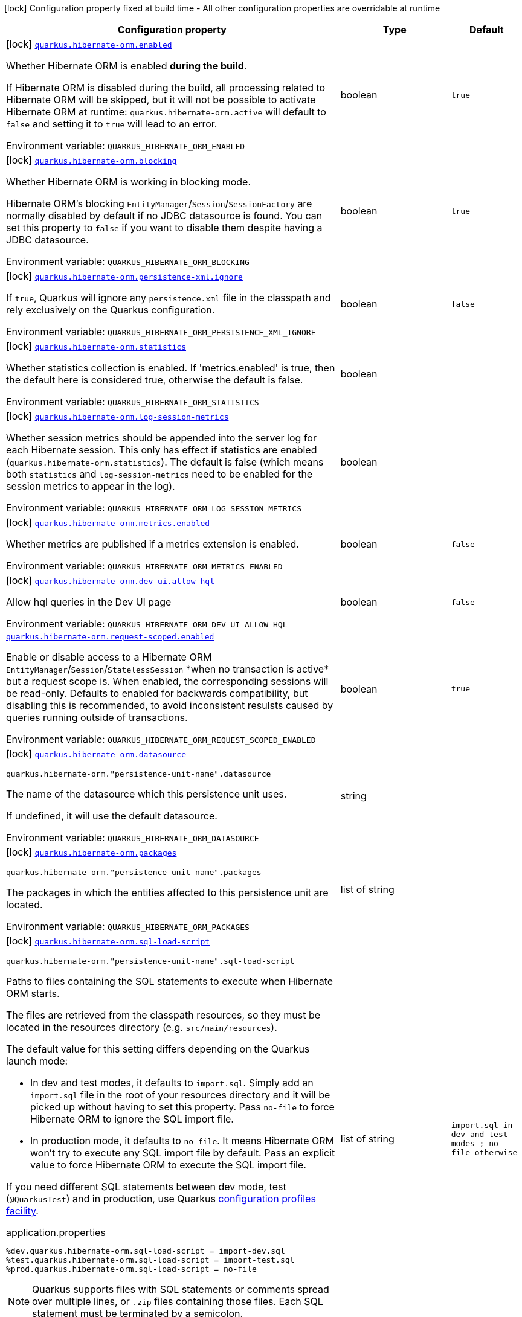 [.configuration-legend]
icon:lock[title=Fixed at build time] Configuration property fixed at build time - All other configuration properties are overridable at runtime
[.configuration-reference.searchable, cols="80,.^10,.^10"]
|===

h|[.header-title]##Configuration property##
h|Type
h|Default

a|icon:lock[title=Fixed at build time] [[quarkus-hibernate-orm_quarkus-hibernate-orm-enabled]] [.property-path]##link:#quarkus-hibernate-orm_quarkus-hibernate-orm-enabled[`quarkus.hibernate-orm.enabled`]##
ifdef::add-copy-button-to-config-props[]
config_property_copy_button:+++quarkus.hibernate-orm.enabled+++[]
endif::add-copy-button-to-config-props[]


[.description]
--
Whether Hibernate ORM is enabled *during the build*.

If Hibernate ORM is disabled during the build, all processing related to Hibernate ORM will be skipped,
but it will not be possible to activate Hibernate ORM at runtime:
`quarkus.hibernate-orm.active` will default to `false` and setting it to `true` will lead to an error.


ifdef::add-copy-button-to-env-var[]
Environment variable: env_var_with_copy_button:+++QUARKUS_HIBERNATE_ORM_ENABLED+++[]
endif::add-copy-button-to-env-var[]
ifndef::add-copy-button-to-env-var[]
Environment variable: `+++QUARKUS_HIBERNATE_ORM_ENABLED+++`
endif::add-copy-button-to-env-var[]
--
|boolean
|`true`

a|icon:lock[title=Fixed at build time] [[quarkus-hibernate-orm_quarkus-hibernate-orm-blocking]] [.property-path]##link:#quarkus-hibernate-orm_quarkus-hibernate-orm-blocking[`quarkus.hibernate-orm.blocking`]##
ifdef::add-copy-button-to-config-props[]
config_property_copy_button:+++quarkus.hibernate-orm.blocking+++[]
endif::add-copy-button-to-config-props[]


[.description]
--
Whether Hibernate ORM is working in blocking mode.

Hibernate ORM's blocking `EntityManager`/`Session`/`SessionFactory`
are normally disabled by default if no JDBC datasource is found.
You can set this property to `false` if you want to disable them
despite having a JDBC datasource.


ifdef::add-copy-button-to-env-var[]
Environment variable: env_var_with_copy_button:+++QUARKUS_HIBERNATE_ORM_BLOCKING+++[]
endif::add-copy-button-to-env-var[]
ifndef::add-copy-button-to-env-var[]
Environment variable: `+++QUARKUS_HIBERNATE_ORM_BLOCKING+++`
endif::add-copy-button-to-env-var[]
--
|boolean
|`true`

a|icon:lock[title=Fixed at build time] [[quarkus-hibernate-orm_quarkus-hibernate-orm-persistence-xml-ignore]] [.property-path]##link:#quarkus-hibernate-orm_quarkus-hibernate-orm-persistence-xml-ignore[`quarkus.hibernate-orm.persistence-xml.ignore`]##
ifdef::add-copy-button-to-config-props[]
config_property_copy_button:+++quarkus.hibernate-orm.persistence-xml.ignore+++[]
endif::add-copy-button-to-config-props[]


[.description]
--
If `true`, Quarkus will ignore any `persistence.xml` file in the classpath and rely exclusively on the Quarkus configuration.


ifdef::add-copy-button-to-env-var[]
Environment variable: env_var_with_copy_button:+++QUARKUS_HIBERNATE_ORM_PERSISTENCE_XML_IGNORE+++[]
endif::add-copy-button-to-env-var[]
ifndef::add-copy-button-to-env-var[]
Environment variable: `+++QUARKUS_HIBERNATE_ORM_PERSISTENCE_XML_IGNORE+++`
endif::add-copy-button-to-env-var[]
--
|boolean
|`false`

a|icon:lock[title=Fixed at build time] [[quarkus-hibernate-orm_quarkus-hibernate-orm-statistics]] [.property-path]##link:#quarkus-hibernate-orm_quarkus-hibernate-orm-statistics[`quarkus.hibernate-orm.statistics`]##
ifdef::add-copy-button-to-config-props[]
config_property_copy_button:+++quarkus.hibernate-orm.statistics+++[]
endif::add-copy-button-to-config-props[]


[.description]
--
Whether statistics collection is enabled. If 'metrics.enabled' is true, then the default here is considered true, otherwise the default is false.


ifdef::add-copy-button-to-env-var[]
Environment variable: env_var_with_copy_button:+++QUARKUS_HIBERNATE_ORM_STATISTICS+++[]
endif::add-copy-button-to-env-var[]
ifndef::add-copy-button-to-env-var[]
Environment variable: `+++QUARKUS_HIBERNATE_ORM_STATISTICS+++`
endif::add-copy-button-to-env-var[]
--
|boolean
|

a|icon:lock[title=Fixed at build time] [[quarkus-hibernate-orm_quarkus-hibernate-orm-log-session-metrics]] [.property-path]##link:#quarkus-hibernate-orm_quarkus-hibernate-orm-log-session-metrics[`quarkus.hibernate-orm.log-session-metrics`]##
ifdef::add-copy-button-to-config-props[]
config_property_copy_button:+++quarkus.hibernate-orm.log-session-metrics+++[]
endif::add-copy-button-to-config-props[]


[.description]
--
Whether session metrics should be appended into the server log for each Hibernate session. This only has effect if statistics are enabled (`quarkus.hibernate-orm.statistics`). The default is false (which means both `statistics` and `log-session-metrics` need to be enabled for the session metrics to appear in the log).


ifdef::add-copy-button-to-env-var[]
Environment variable: env_var_with_copy_button:+++QUARKUS_HIBERNATE_ORM_LOG_SESSION_METRICS+++[]
endif::add-copy-button-to-env-var[]
ifndef::add-copy-button-to-env-var[]
Environment variable: `+++QUARKUS_HIBERNATE_ORM_LOG_SESSION_METRICS+++`
endif::add-copy-button-to-env-var[]
--
|boolean
|

a|icon:lock[title=Fixed at build time] [[quarkus-hibernate-orm_quarkus-hibernate-orm-metrics-enabled]] [.property-path]##link:#quarkus-hibernate-orm_quarkus-hibernate-orm-metrics-enabled[`quarkus.hibernate-orm.metrics.enabled`]##
ifdef::add-copy-button-to-config-props[]
config_property_copy_button:+++quarkus.hibernate-orm.metrics.enabled+++[]
endif::add-copy-button-to-config-props[]


[.description]
--
Whether metrics are published if a metrics extension is enabled.


ifdef::add-copy-button-to-env-var[]
Environment variable: env_var_with_copy_button:+++QUARKUS_HIBERNATE_ORM_METRICS_ENABLED+++[]
endif::add-copy-button-to-env-var[]
ifndef::add-copy-button-to-env-var[]
Environment variable: `+++QUARKUS_HIBERNATE_ORM_METRICS_ENABLED+++`
endif::add-copy-button-to-env-var[]
--
|boolean
|`false`

a|icon:lock[title=Fixed at build time] [[quarkus-hibernate-orm_quarkus-hibernate-orm-dev-ui-allow-hql]] [.property-path]##link:#quarkus-hibernate-orm_quarkus-hibernate-orm-dev-ui-allow-hql[`quarkus.hibernate-orm.dev-ui.allow-hql`]##
ifdef::add-copy-button-to-config-props[]
config_property_copy_button:+++quarkus.hibernate-orm.dev-ui.allow-hql+++[]
endif::add-copy-button-to-config-props[]


[.description]
--
Allow hql queries in the Dev UI page


ifdef::add-copy-button-to-env-var[]
Environment variable: env_var_with_copy_button:+++QUARKUS_HIBERNATE_ORM_DEV_UI_ALLOW_HQL+++[]
endif::add-copy-button-to-env-var[]
ifndef::add-copy-button-to-env-var[]
Environment variable: `+++QUARKUS_HIBERNATE_ORM_DEV_UI_ALLOW_HQL+++`
endif::add-copy-button-to-env-var[]
--
|boolean
|`false`

a| [[quarkus-hibernate-orm_quarkus-hibernate-orm-request-scoped-enabled]] [.property-path]##link:#quarkus-hibernate-orm_quarkus-hibernate-orm-request-scoped-enabled[`quarkus.hibernate-orm.request-scoped.enabled`]##
ifdef::add-copy-button-to-config-props[]
config_property_copy_button:+++quarkus.hibernate-orm.request-scoped.enabled+++[]
endif::add-copy-button-to-config-props[]


[.description]
--
Enable or disable access to a Hibernate ORM `EntityManager`/`Session`/`StatelessSession` ++*++when no transaction is active++*++ but a request scope is. When enabled, the corresponding sessions will be read-only. Defaults to enabled for backwards compatibility, but disabling this is recommended, to avoid inconsistent resulsts caused by queries running outside of transactions.


ifdef::add-copy-button-to-env-var[]
Environment variable: env_var_with_copy_button:+++QUARKUS_HIBERNATE_ORM_REQUEST_SCOPED_ENABLED+++[]
endif::add-copy-button-to-env-var[]
ifndef::add-copy-button-to-env-var[]
Environment variable: `+++QUARKUS_HIBERNATE_ORM_REQUEST_SCOPED_ENABLED+++`
endif::add-copy-button-to-env-var[]
--
|boolean
|`true`

a|icon:lock[title=Fixed at build time] [[quarkus-hibernate-orm_quarkus-hibernate-orm-datasource]] [.property-path]##link:#quarkus-hibernate-orm_quarkus-hibernate-orm-datasource[`quarkus.hibernate-orm.datasource`]##
ifdef::add-copy-button-to-config-props[]
config_property_copy_button:+++quarkus.hibernate-orm.datasource+++[]
endif::add-copy-button-to-config-props[]


`quarkus.hibernate-orm."persistence-unit-name".datasource`
ifdef::add-copy-button-to-config-props[]
config_property_copy_button:+++quarkus.hibernate-orm."persistence-unit-name".datasource+++[]
endif::add-copy-button-to-config-props[]

[.description]
--
The name of the datasource which this persistence unit uses.

If undefined, it will use the default datasource.


ifdef::add-copy-button-to-env-var[]
Environment variable: env_var_with_copy_button:+++QUARKUS_HIBERNATE_ORM_DATASOURCE+++[]
endif::add-copy-button-to-env-var[]
ifndef::add-copy-button-to-env-var[]
Environment variable: `+++QUARKUS_HIBERNATE_ORM_DATASOURCE+++`
endif::add-copy-button-to-env-var[]
--
|string
|

a|icon:lock[title=Fixed at build time] [[quarkus-hibernate-orm_quarkus-hibernate-orm-packages]] [.property-path]##link:#quarkus-hibernate-orm_quarkus-hibernate-orm-packages[`quarkus.hibernate-orm.packages`]##
ifdef::add-copy-button-to-config-props[]
config_property_copy_button:+++quarkus.hibernate-orm.packages+++[]
endif::add-copy-button-to-config-props[]


`quarkus.hibernate-orm."persistence-unit-name".packages`
ifdef::add-copy-button-to-config-props[]
config_property_copy_button:+++quarkus.hibernate-orm."persistence-unit-name".packages+++[]
endif::add-copy-button-to-config-props[]

[.description]
--
The packages in which the entities affected to this persistence unit are located.


ifdef::add-copy-button-to-env-var[]
Environment variable: env_var_with_copy_button:+++QUARKUS_HIBERNATE_ORM_PACKAGES+++[]
endif::add-copy-button-to-env-var[]
ifndef::add-copy-button-to-env-var[]
Environment variable: `+++QUARKUS_HIBERNATE_ORM_PACKAGES+++`
endif::add-copy-button-to-env-var[]
--
|list of string
|

a|icon:lock[title=Fixed at build time] [[quarkus-hibernate-orm_quarkus-hibernate-orm-sql-load-script]] [.property-path]##link:#quarkus-hibernate-orm_quarkus-hibernate-orm-sql-load-script[`quarkus.hibernate-orm.sql-load-script`]##
ifdef::add-copy-button-to-config-props[]
config_property_copy_button:+++quarkus.hibernate-orm.sql-load-script+++[]
endif::add-copy-button-to-config-props[]


`quarkus.hibernate-orm."persistence-unit-name".sql-load-script`
ifdef::add-copy-button-to-config-props[]
config_property_copy_button:+++quarkus.hibernate-orm."persistence-unit-name".sql-load-script+++[]
endif::add-copy-button-to-config-props[]

[.description]
--
Paths to files containing the SQL statements to execute when Hibernate ORM starts.

The files are retrieved from the classpath resources,
so they must be located in the resources directory (e.g. `src/main/resources`).

The default value for this setting differs depending on the Quarkus launch mode:

* In dev and test modes, it defaults to `import.sql`.
  Simply add an `import.sql` file in the root of your resources directory
  and it will be picked up without having to set this property.
  Pass `no-file` to force Hibernate ORM to ignore the SQL import file.
* In production mode, it defaults to `no-file`.
  It means Hibernate ORM won't try to execute any SQL import file by default.
  Pass an explicit value to force Hibernate ORM to execute the SQL import file.

If you need different SQL statements between dev mode, test (`@QuarkusTest`) and in production, use Quarkus
https://quarkus.io/guides/config#configuration-profiles[configuration profiles facility].

[source,property]
.application.properties
----
%dev.quarkus.hibernate-orm.sql-load-script = import-dev.sql
%test.quarkus.hibernate-orm.sql-load-script = import-test.sql
%prod.quarkus.hibernate-orm.sql-load-script = no-file
----

[NOTE]
====
Quarkus supports files with SQL statements or comments spread over multiple lines,
or `.zip` files containing those files.
Each SQL statement must be terminated by a semicolon.
====


ifdef::add-copy-button-to-env-var[]
Environment variable: env_var_with_copy_button:+++QUARKUS_HIBERNATE_ORM_SQL_LOAD_SCRIPT+++[]
endif::add-copy-button-to-env-var[]
ifndef::add-copy-button-to-env-var[]
Environment variable: `+++QUARKUS_HIBERNATE_ORM_SQL_LOAD_SCRIPT+++`
endif::add-copy-button-to-env-var[]
--
|list of string
|`import.sql in dev and test modes ; no-file otherwise`

a|icon:lock[title=Fixed at build time] [[quarkus-hibernate-orm_quarkus-hibernate-orm-physical-naming-strategy]] [.property-path]##link:#quarkus-hibernate-orm_quarkus-hibernate-orm-physical-naming-strategy[`quarkus.hibernate-orm.physical-naming-strategy`]##
ifdef::add-copy-button-to-config-props[]
config_property_copy_button:+++quarkus.hibernate-orm.physical-naming-strategy+++[]
endif::add-copy-button-to-config-props[]


`quarkus.hibernate-orm."persistence-unit-name".physical-naming-strategy`
ifdef::add-copy-button-to-config-props[]
config_property_copy_button:+++quarkus.hibernate-orm."persistence-unit-name".physical-naming-strategy+++[]
endif::add-copy-button-to-config-props[]

[.description]
--
Pluggable strategy contract for applying physical naming rules for database object names. Class name of the Hibernate PhysicalNamingStrategy implementation


ifdef::add-copy-button-to-env-var[]
Environment variable: env_var_with_copy_button:+++QUARKUS_HIBERNATE_ORM_PHYSICAL_NAMING_STRATEGY+++[]
endif::add-copy-button-to-env-var[]
ifndef::add-copy-button-to-env-var[]
Environment variable: `+++QUARKUS_HIBERNATE_ORM_PHYSICAL_NAMING_STRATEGY+++`
endif::add-copy-button-to-env-var[]
--
|string
|

a|icon:lock[title=Fixed at build time] [[quarkus-hibernate-orm_quarkus-hibernate-orm-implicit-naming-strategy]] [.property-path]##link:#quarkus-hibernate-orm_quarkus-hibernate-orm-implicit-naming-strategy[`quarkus.hibernate-orm.implicit-naming-strategy`]##
ifdef::add-copy-button-to-config-props[]
config_property_copy_button:+++quarkus.hibernate-orm.implicit-naming-strategy+++[]
endif::add-copy-button-to-config-props[]


`quarkus.hibernate-orm."persistence-unit-name".implicit-naming-strategy`
ifdef::add-copy-button-to-config-props[]
config_property_copy_button:+++quarkus.hibernate-orm."persistence-unit-name".implicit-naming-strategy+++[]
endif::add-copy-button-to-config-props[]

[.description]
--
Pluggable strategy for applying implicit naming rules when an explicit name is not given. Class name of the Hibernate ImplicitNamingStrategy implementation


ifdef::add-copy-button-to-env-var[]
Environment variable: env_var_with_copy_button:+++QUARKUS_HIBERNATE_ORM_IMPLICIT_NAMING_STRATEGY+++[]
endif::add-copy-button-to-env-var[]
ifndef::add-copy-button-to-env-var[]
Environment variable: `+++QUARKUS_HIBERNATE_ORM_IMPLICIT_NAMING_STRATEGY+++`
endif::add-copy-button-to-env-var[]
--
|string
|

a|icon:lock[title=Fixed at build time] [[quarkus-hibernate-orm_quarkus-hibernate-orm-metadata-builder-contributor]] [.property-path]##link:#quarkus-hibernate-orm_quarkus-hibernate-orm-metadata-builder-contributor[`quarkus.hibernate-orm.metadata-builder-contributor`]##
ifdef::add-copy-button-to-config-props[]
config_property_copy_button:+++quarkus.hibernate-orm.metadata-builder-contributor+++[]
endif::add-copy-button-to-config-props[]


`quarkus.hibernate-orm."persistence-unit-name".metadata-builder-contributor`
ifdef::add-copy-button-to-config-props[]
config_property_copy_button:+++quarkus.hibernate-orm."persistence-unit-name".metadata-builder-contributor+++[]
endif::add-copy-button-to-config-props[]

[.description]
--
Class name of a custom
https://docs.jboss.org/hibernate/stable/orm/javadocs/org/hibernate/boot/spi/MetadataBuilderContributor.html[`org.hibernate.boot.spi.MetadataBuilderContributor`]
implementation.

[NOTE]
====
Not all customization options exposed by
https://docs.jboss.org/hibernate/stable/orm/javadocs/org/hibernate/boot/MetadataBuilder.html[`org.hibernate.boot.MetadataBuilder`]
will work correctly. Stay clear of options related to classpath scanning in particular.

This setting is exposed mainly to allow registration of types, converters and SQL functions.
====


ifdef::add-copy-button-to-env-var[]
Environment variable: env_var_with_copy_button:+++QUARKUS_HIBERNATE_ORM_METADATA_BUILDER_CONTRIBUTOR+++[]
endif::add-copy-button-to-env-var[]
ifndef::add-copy-button-to-env-var[]
Environment variable: `+++QUARKUS_HIBERNATE_ORM_METADATA_BUILDER_CONTRIBUTOR+++`
endif::add-copy-button-to-env-var[]
--
|string
|

a|icon:lock[title=Fixed at build time] [[quarkus-hibernate-orm_quarkus-hibernate-orm-mapping-files]] [.property-path]##link:#quarkus-hibernate-orm_quarkus-hibernate-orm-mapping-files[`quarkus.hibernate-orm.mapping-files`]##
ifdef::add-copy-button-to-config-props[]
config_property_copy_button:+++quarkus.hibernate-orm.mapping-files+++[]
endif::add-copy-button-to-config-props[]


`quarkus.hibernate-orm."persistence-unit-name".mapping-files`
ifdef::add-copy-button-to-config-props[]
config_property_copy_button:+++quarkus.hibernate-orm."persistence-unit-name".mapping-files+++[]
endif::add-copy-button-to-config-props[]

[.description]
--
XML files to configure the entity mapping, e.g. `META-INF/my-orm.xml`.

Defaults to `META-INF/orm.xml` if it exists. Pass `no-file` to force Hibernate ORM to ignore `META-INF/orm.xml`.


ifdef::add-copy-button-to-env-var[]
Environment variable: env_var_with_copy_button:+++QUARKUS_HIBERNATE_ORM_MAPPING_FILES+++[]
endif::add-copy-button-to-env-var[]
ifndef::add-copy-button-to-env-var[]
Environment variable: `+++QUARKUS_HIBERNATE_ORM_MAPPING_FILES+++`
endif::add-copy-button-to-env-var[]
--
|list of string
|`META-INF/orm.xml if it exists; no-file otherwise`

a|icon:lock[title=Fixed at build time] [[quarkus-hibernate-orm_quarkus-hibernate-orm-quote-identifiers-strategy]] [.property-path]##link:#quarkus-hibernate-orm_quarkus-hibernate-orm-quote-identifiers-strategy[`quarkus.hibernate-orm.quote-identifiers.strategy`]##
ifdef::add-copy-button-to-config-props[]
config_property_copy_button:+++quarkus.hibernate-orm.quote-identifiers.strategy+++[]
endif::add-copy-button-to-config-props[]


`quarkus.hibernate-orm."persistence-unit-name".quote-identifiers.strategy`
ifdef::add-copy-button-to-config-props[]
config_property_copy_button:+++quarkus.hibernate-orm."persistence-unit-name".quote-identifiers.strategy+++[]
endif::add-copy-button-to-config-props[]

[.description]
--
Identifiers can be quoted using one of the available strategies.

Set to `none` by default, meaning no identifiers will be quoted. If set to `all`, all identifiers and column definitions will be quoted. Additionally, setting it to `all-except-column-definitions` will skip the column definitions, which can usually be required when they exist, or else use the option `only-keywords` to quote only identifiers deemed SQL keywords by the Hibernate ORM dialect.


ifdef::add-copy-button-to-env-var[]
Environment variable: env_var_with_copy_button:+++QUARKUS_HIBERNATE_ORM_QUOTE_IDENTIFIERS_STRATEGY+++[]
endif::add-copy-button-to-env-var[]
ifndef::add-copy-button-to-env-var[]
Environment variable: `+++QUARKUS_HIBERNATE_ORM_QUOTE_IDENTIFIERS_STRATEGY+++`
endif::add-copy-button-to-env-var[]
--
a|`none`, `all`, `all-except-column-definitions`, `only-keywords`
|`none`

a|icon:lock[title=Fixed at build time] [[quarkus-hibernate-orm_quarkus-hibernate-orm-second-level-caching-enabled]] [.property-path]##link:#quarkus-hibernate-orm_quarkus-hibernate-orm-second-level-caching-enabled[`quarkus.hibernate-orm.second-level-caching-enabled`]##
ifdef::add-copy-button-to-config-props[]
config_property_copy_button:+++quarkus.hibernate-orm.second-level-caching-enabled+++[]
endif::add-copy-button-to-config-props[]


`quarkus.hibernate-orm."persistence-unit-name".second-level-caching-enabled`
ifdef::add-copy-button-to-config-props[]
config_property_copy_button:+++quarkus.hibernate-orm."persistence-unit-name".second-level-caching-enabled+++[]
endif::add-copy-button-to-config-props[]

[.description]
--
The default in Quarkus is for 2nd level caching to be enabled, and a good implementation is already integrated for you.

Just cherry-pick which entities should be using the cache.

Set this to false to disable all 2nd level caches.


ifdef::add-copy-button-to-env-var[]
Environment variable: env_var_with_copy_button:+++QUARKUS_HIBERNATE_ORM_SECOND_LEVEL_CACHING_ENABLED+++[]
endif::add-copy-button-to-env-var[]
ifndef::add-copy-button-to-env-var[]
Environment variable: `+++QUARKUS_HIBERNATE_ORM_SECOND_LEVEL_CACHING_ENABLED+++`
endif::add-copy-button-to-env-var[]
--
|boolean
|`true`

a|icon:lock[title=Fixed at build time] [[quarkus-hibernate-orm_quarkus-hibernate-orm-validation-mode]] [.property-path]##link:#quarkus-hibernate-orm_quarkus-hibernate-orm-validation-mode[`quarkus.hibernate-orm.validation.mode`]##
ifdef::add-copy-button-to-config-props[]
config_property_copy_button:+++quarkus.hibernate-orm.validation.mode+++[]
endif::add-copy-button-to-config-props[]


`quarkus.hibernate-orm."persistence-unit-name".validation.mode`
ifdef::add-copy-button-to-config-props[]
config_property_copy_button:+++quarkus.hibernate-orm."persistence-unit-name".validation.mode+++[]
endif::add-copy-button-to-config-props[]

[.description]
--
Defines how the Bean Validation integration behaves.


ifdef::add-copy-button-to-env-var[]
Environment variable: env_var_with_copy_button:+++QUARKUS_HIBERNATE_ORM_VALIDATION_MODE+++[]
endif::add-copy-button-to-env-var[]
ifndef::add-copy-button-to-env-var[]
Environment variable: `+++QUARKUS_HIBERNATE_ORM_VALIDATION_MODE+++`
endif::add-copy-button-to-env-var[]
--
a|list of `auto`, `callback`, `ddl`, `none`
|`auto`

a|icon:lock[title=Fixed at build time] [[quarkus-hibernate-orm_quarkus-hibernate-orm-multitenant]] [.property-path]##link:#quarkus-hibernate-orm_quarkus-hibernate-orm-multitenant[`quarkus.hibernate-orm.multitenant`]##
ifdef::add-copy-button-to-config-props[]
config_property_copy_button:+++quarkus.hibernate-orm.multitenant+++[]
endif::add-copy-button-to-config-props[]


`quarkus.hibernate-orm."persistence-unit-name".multitenant`
ifdef::add-copy-button-to-config-props[]
config_property_copy_button:+++quarkus.hibernate-orm."persistence-unit-name".multitenant+++[]
endif::add-copy-button-to-config-props[]

[.description]
--
Defines the method for multi-tenancy (DATABASE, NONE, SCHEMA). The complete list of allowed values is available in the
https://javadoc.io/doc/org.hibernate/hibernate-core/5.6.10.Final/org/hibernate/MultiTenancyStrategy.html[Hibernate ORM
JavaDoc].
The type DISCRIMINATOR is currently not supported. The default value is NONE (no multi-tenancy).


ifdef::add-copy-button-to-env-var[]
Environment variable: env_var_with_copy_button:+++QUARKUS_HIBERNATE_ORM_MULTITENANT+++[]
endif::add-copy-button-to-env-var[]
ifndef::add-copy-button-to-env-var[]
Environment variable: `+++QUARKUS_HIBERNATE_ORM_MULTITENANT+++`
endif::add-copy-button-to-env-var[]
--
|string
|

a|icon:lock[title=Fixed at build time] [[quarkus-hibernate-orm_quarkus-hibernate-orm-validate-in-dev-mode]] [.property-path]##link:#quarkus-hibernate-orm_quarkus-hibernate-orm-validate-in-dev-mode[`quarkus.hibernate-orm.validate-in-dev-mode`]##
ifdef::add-copy-button-to-config-props[]
config_property_copy_button:+++quarkus.hibernate-orm.validate-in-dev-mode+++[]
endif::add-copy-button-to-config-props[]


`quarkus.hibernate-orm."persistence-unit-name".validate-in-dev-mode`
ifdef::add-copy-button-to-config-props[]
config_property_copy_button:+++quarkus.hibernate-orm."persistence-unit-name".validate-in-dev-mode+++[]
endif::add-copy-button-to-config-props[]

[.description]
--
If hibernate is not auto generating the schema, and Quarkus is running in development mode then Quarkus will attempt to validate the database after startup and print a log message if there are any problems.


ifdef::add-copy-button-to-env-var[]
Environment variable: env_var_with_copy_button:+++QUARKUS_HIBERNATE_ORM_VALIDATE_IN_DEV_MODE+++[]
endif::add-copy-button-to-env-var[]
ifndef::add-copy-button-to-env-var[]
Environment variable: `+++QUARKUS_HIBERNATE_ORM_VALIDATE_IN_DEV_MODE+++`
endif::add-copy-button-to-env-var[]
--
|boolean
|`true`

a| [[quarkus-hibernate-orm_quarkus-hibernate-orm-active]] [.property-path]##link:#quarkus-hibernate-orm_quarkus-hibernate-orm-active[`quarkus.hibernate-orm.active`]##
ifdef::add-copy-button-to-config-props[]
config_property_copy_button:+++quarkus.hibernate-orm.active+++[]
endif::add-copy-button-to-config-props[]


`quarkus.hibernate-orm."persistence-unit-name".active`
ifdef::add-copy-button-to-config-props[]
config_property_copy_button:+++quarkus.hibernate-orm."persistence-unit-name".active+++[]
endif::add-copy-button-to-config-props[]

[.description]
--
Whether this persistence unit should be active at runtime.

See xref:hibernate-orm.adoc#persistence-unit-active[this section of the documentation].

Note that if Hibernate ORM is disabled (i.e. `quarkus.hibernate-orm.enabled` is set to `false`),
all persistence units are deactivated, and setting this property to `true` will fail.


ifdef::add-copy-button-to-env-var[]
Environment variable: env_var_with_copy_button:+++QUARKUS_HIBERNATE_ORM_ACTIVE+++[]
endif::add-copy-button-to-env-var[]
ifndef::add-copy-button-to-env-var[]
Environment variable: `+++QUARKUS_HIBERNATE_ORM_ACTIVE+++`
endif::add-copy-button-to-env-var[]
--
|boolean
|`'true' if Hibernate ORM is enabled; 'false' otherwise`

a| [[quarkus-hibernate-orm_quarkus-hibernate-orm-unsupported-properties-full-property-key]] [.property-path]##link:#quarkus-hibernate-orm_quarkus-hibernate-orm-unsupported-properties-full-property-key[`quarkus.hibernate-orm.unsupported-properties."full-property-key"`]##
ifdef::add-copy-button-to-config-props[]
config_property_copy_button:+++quarkus.hibernate-orm.unsupported-properties."full-property-key"+++[]
endif::add-copy-button-to-config-props[]


`quarkus.hibernate-orm."persistence-unit-name".unsupported-properties."full-property-key"`
ifdef::add-copy-button-to-config-props[]
config_property_copy_button:+++quarkus.hibernate-orm."persistence-unit-name".unsupported-properties."full-property-key"+++[]
endif::add-copy-button-to-config-props[]

[.description]
--
Properties that should be passed on directly to Hibernate ORM.
Use the full configuration property key here,
for instance `quarkus.hibernate-orm.unsupported-properties."hibernate.order_inserts" = true`.

[WARNING]
====
Properties set here are completely unsupported:
as Quarkus doesn't generally know about these properties and their purpose,
there is absolutely no guarantee that they will work correctly,
and even if they do, that may change when upgrading to a newer version of Quarkus
(even just a micro/patch version).
====

Consider using a supported configuration property before falling back to unsupported ones.
If none exists, make sure to file a feature request so that a supported configuration property can be added to Quarkus,
and more importantly so that the configuration property is tested regularly.


ifdef::add-copy-button-to-env-var[]
Environment variable: env_var_with_copy_button:+++QUARKUS_HIBERNATE_ORM_UNSUPPORTED_PROPERTIES__FULL_PROPERTY_KEY_+++[]
endif::add-copy-button-to-env-var[]
ifndef::add-copy-button-to-env-var[]
Environment variable: `+++QUARKUS_HIBERNATE_ORM_UNSUPPORTED_PROPERTIES__FULL_PROPERTY_KEY_+++`
endif::add-copy-button-to-env-var[]
--
|Map<String,String>
|

h|[[quarkus-hibernate-orm_section_quarkus-hibernate-orm-database]] [.section-name.section-level0]##link:#quarkus-hibernate-orm_section_quarkus-hibernate-orm-database[Database related configuration]##
h|Type
h|Default

a|icon:lock[title=Fixed at build time] [[quarkus-hibernate-orm_quarkus-hibernate-orm-database-orm-compatibility-version]] [.property-path]##link:#quarkus-hibernate-orm_quarkus-hibernate-orm-database-orm-compatibility-version[`quarkus.hibernate-orm.database.orm-compatibility.version`]##
ifdef::add-copy-button-to-config-props[]
config_property_copy_button:+++quarkus.hibernate-orm.database.orm-compatibility.version+++[]
endif::add-copy-button-to-config-props[]


[.description]
--
When set, attempts to exchange data with the database
as the given version of Hibernate ORM would have,
*on a best-effort basis*.

Please note:

* schema validation may still fail in some cases:
this attempts to make Hibernate ORM 6+ behave correctly at runtime,
but it may still expect a different (but runtime-compatible) schema.
* robust test suites are still useful and recommended:
you should still check that your application behaves as intended with your legacy schema.
* this feature is inherently unstable:
some aspects of it may stop working in future versions of Quarkus,
and older versions will be dropped as Hibernate ORM changes pile up
and support for those older versions becomes too unreliable.
* you should still plan a migration of your schema to a newer version of Hibernate ORM.
For help with migration, refer to
link:https://github.com/quarkusio/quarkus/wiki/Migration-Guide-3.0:-Hibernate-ORM-5-to-6-migration[the Quarkus 3
migration guide from Hibernate ORM 5 to 6].


ifdef::add-copy-button-to-env-var[]
Environment variable: env_var_with_copy_button:+++QUARKUS_HIBERNATE_ORM_DATABASE_ORM_COMPATIBILITY_VERSION+++[]
endif::add-copy-button-to-env-var[]
ifndef::add-copy-button-to-env-var[]
Environment variable: `+++QUARKUS_HIBERNATE_ORM_DATABASE_ORM_COMPATIBILITY_VERSION+++`
endif::add-copy-button-to-env-var[]
--
a|`5.6`, `latest`
|`latest`

a|icon:lock[title=Fixed at build time] [[quarkus-hibernate-orm_quarkus-hibernate-orm-database-charset]] [.property-path]##link:#quarkus-hibernate-orm_quarkus-hibernate-orm-database-charset[`quarkus.hibernate-orm.database.charset`]##
ifdef::add-copy-button-to-config-props[]
config_property_copy_button:+++quarkus.hibernate-orm.database.charset+++[]
endif::add-copy-button-to-config-props[]


`quarkus.hibernate-orm."persistence-unit-name".database.charset`
ifdef::add-copy-button-to-config-props[]
config_property_copy_button:+++quarkus.hibernate-orm."persistence-unit-name".database.charset+++[]
endif::add-copy-button-to-config-props[]

[.description]
--
The charset of the database.

Used for DDL generation and also for the SQL import scripts.


ifdef::add-copy-button-to-env-var[]
Environment variable: env_var_with_copy_button:+++QUARKUS_HIBERNATE_ORM_DATABASE_CHARSET+++[]
endif::add-copy-button-to-env-var[]
ifndef::add-copy-button-to-env-var[]
Environment variable: `+++QUARKUS_HIBERNATE_ORM_DATABASE_CHARSET+++`
endif::add-copy-button-to-env-var[]
--
|link:https://docs.oracle.com/en/java/javase/17/docs/api/java.base/java/nio/charset/Charset.html[Charset]
|`UTF-8`

a| [[quarkus-hibernate-orm_quarkus-hibernate-orm-database-default-catalog]] [.property-path]##link:#quarkus-hibernate-orm_quarkus-hibernate-orm-database-default-catalog[`quarkus.hibernate-orm.database.default-catalog`]##
ifdef::add-copy-button-to-config-props[]
config_property_copy_button:+++quarkus.hibernate-orm.database.default-catalog+++[]
endif::add-copy-button-to-config-props[]


`quarkus.hibernate-orm."persistence-unit-name".database.default-catalog`
ifdef::add-copy-button-to-config-props[]
config_property_copy_button:+++quarkus.hibernate-orm."persistence-unit-name".database.default-catalog+++[]
endif::add-copy-button-to-config-props[]

[.description]
--
The default catalog to use for the database objects.


ifdef::add-copy-button-to-env-var[]
Environment variable: env_var_with_copy_button:+++QUARKUS_HIBERNATE_ORM_DATABASE_DEFAULT_CATALOG+++[]
endif::add-copy-button-to-env-var[]
ifndef::add-copy-button-to-env-var[]
Environment variable: `+++QUARKUS_HIBERNATE_ORM_DATABASE_DEFAULT_CATALOG+++`
endif::add-copy-button-to-env-var[]
--
|string
|

a| [[quarkus-hibernate-orm_quarkus-hibernate-orm-database-default-schema]] [.property-path]##link:#quarkus-hibernate-orm_quarkus-hibernate-orm-database-default-schema[`quarkus.hibernate-orm.database.default-schema`]##
ifdef::add-copy-button-to-config-props[]
config_property_copy_button:+++quarkus.hibernate-orm.database.default-schema+++[]
endif::add-copy-button-to-config-props[]


`quarkus.hibernate-orm."persistence-unit-name".database.default-schema`
ifdef::add-copy-button-to-config-props[]
config_property_copy_button:+++quarkus.hibernate-orm."persistence-unit-name".database.default-schema+++[]
endif::add-copy-button-to-config-props[]

[.description]
--
The default schema to use for the database objects.


ifdef::add-copy-button-to-env-var[]
Environment variable: env_var_with_copy_button:+++QUARKUS_HIBERNATE_ORM_DATABASE_DEFAULT_SCHEMA+++[]
endif::add-copy-button-to-env-var[]
ifndef::add-copy-button-to-env-var[]
Environment variable: `+++QUARKUS_HIBERNATE_ORM_DATABASE_DEFAULT_SCHEMA+++`
endif::add-copy-button-to-env-var[]
--
|string
|

a| [[quarkus-hibernate-orm_quarkus-hibernate-orm-database-version-check-enabled]] [.property-path]##link:#quarkus-hibernate-orm_quarkus-hibernate-orm-database-version-check-enabled[`quarkus.hibernate-orm.database.version-check.enabled`]##
ifdef::add-copy-button-to-config-props[]
config_property_copy_button:+++quarkus.hibernate-orm.database.version-check.enabled+++[]
endif::add-copy-button-to-config-props[]


`quarkus.hibernate-orm."persistence-unit-name".database.version-check.enabled`
ifdef::add-copy-button-to-config-props[]
config_property_copy_button:+++quarkus.hibernate-orm."persistence-unit-name".database.version-check.enabled+++[]
endif::add-copy-button-to-config-props[]

[.description]
--
Whether Hibernate ORM should check on startup
that the version of the database matches the version configured on the dialect
(either the default version, or the one set through `quarkus.datasource.db-version`).

This should be set to `false` if the database is not available on startup.


ifdef::add-copy-button-to-env-var[]
Environment variable: env_var_with_copy_button:+++QUARKUS_HIBERNATE_ORM_DATABASE_VERSION_CHECK_ENABLED+++[]
endif::add-copy-button-to-env-var[]
ifndef::add-copy-button-to-env-var[]
Environment variable: `+++QUARKUS_HIBERNATE_ORM_DATABASE_VERSION_CHECK_ENABLED+++`
endif::add-copy-button-to-env-var[]
--
|boolean
|``true``


h|[[quarkus-hibernate-orm_section_quarkus-hibernate-orm-mapping]] [.section-name.section-level0]##link:#quarkus-hibernate-orm_section_quarkus-hibernate-orm-mapping[JSON/XML mapping related configuration]##
h|Type
h|Default

a|icon:lock[title=Fixed at build time] [[quarkus-hibernate-orm_quarkus-hibernate-orm-mapping-format-global]] [.property-path]##link:#quarkus-hibernate-orm_quarkus-hibernate-orm-mapping-format-global[`quarkus.hibernate-orm.mapping.format.global`]##
ifdef::add-copy-button-to-config-props[]
config_property_copy_button:+++quarkus.hibernate-orm.mapping.format.global+++[]
endif::add-copy-button-to-config-props[]


[.description]
--
How the default JSON/XML format mappers are configured. Only available to mitigate migration from the current Quarkus-preconfigured format mappers (that will be removed in the future version).


ifdef::add-copy-button-to-env-var[]
Environment variable: env_var_with_copy_button:+++QUARKUS_HIBERNATE_ORM_MAPPING_FORMAT_GLOBAL+++[]
endif::add-copy-button-to-env-var[]
ifndef::add-copy-button-to-env-var[]
Environment variable: `+++QUARKUS_HIBERNATE_ORM_MAPPING_FORMAT_GLOBAL+++`
endif::add-copy-button-to-env-var[]
--
a|`ignore`, `warn`, `fail`
|`fail`

a|icon:lock[title=Fixed at build time] [[quarkus-hibernate-orm_quarkus-hibernate-orm-mapping-timezone-default-storage]] [.property-path]##link:#quarkus-hibernate-orm_quarkus-hibernate-orm-mapping-timezone-default-storage[`quarkus.hibernate-orm.mapping.timezone.default-storage`]##
ifdef::add-copy-button-to-config-props[]
config_property_copy_button:+++quarkus.hibernate-orm.mapping.timezone.default-storage+++[]
endif::add-copy-button-to-config-props[]


`quarkus.hibernate-orm."persistence-unit-name".mapping.timezone.default-storage`
ifdef::add-copy-button-to-config-props[]
config_property_copy_button:+++quarkus.hibernate-orm."persistence-unit-name".mapping.timezone.default-storage+++[]
endif::add-copy-button-to-config-props[]

[.description]
--
How to store timezones in the database by default
for properties of type `OffsetDateTime` and `ZonedDateTime`.

This default may be overridden on a per-property basis using `@TimeZoneStorage`.

NOTE: Properties of type `OffsetTime` are https://hibernate.atlassian.net/browse/HHH-16287[not affected by this
setting].

`default`::
Equivalent to `native` if supported, `normalize-utc` otherwise.
`auto`::
Equivalent to `native` if supported, `column` otherwise.
`native`::
Stores the timestamp and timezone in a column of type `timestamp with time zone`.
+
Only available on some databases/dialects;
if not supported, an exception will be thrown during static initialization.
`column`::
Stores the timezone in a separate column next to the timestamp column.
+
Use `@TimeZoneColumn` on the relevant entity property to customize the timezone column.
`normalize-utc`::
Does not store the timezone, and loses timezone information upon persisting.
+
Instead, normalizes the value to a timestamp in the UTC timezone.
`normalize`::
Does not store the timezone, and loses timezone information upon persisting.
+
Instead, normalizes the value:
* upon persisting to the database, to a timestamp in the JDBC timezone
set through `quarkus.hibernate-orm.jdbc.timezone`,
or the JVM default timezone if not set.
* upon reading back from the database, to the JVM default timezone.
+
Use this to get the legacy behavior of Quarkus 2 / Hibernate ORM 5 or older.


ifdef::add-copy-button-to-env-var[]
Environment variable: env_var_with_copy_button:+++QUARKUS_HIBERNATE_ORM_MAPPING_TIMEZONE_DEFAULT_STORAGE+++[]
endif::add-copy-button-to-env-var[]
ifndef::add-copy-button-to-env-var[]
Environment variable: `+++QUARKUS_HIBERNATE_ORM_MAPPING_TIMEZONE_DEFAULT_STORAGE+++`
endif::add-copy-button-to-env-var[]
--
a|`native`, `normalize`, `normalize-utc`, `column`, `auto`, `default`
|`default`

a|icon:lock[title=Fixed at build time] [[quarkus-hibernate-orm_quarkus-hibernate-orm-mapping-id-optimizer-default]] [.property-path]##link:#quarkus-hibernate-orm_quarkus-hibernate-orm-mapping-id-optimizer-default[`quarkus.hibernate-orm.mapping.id.optimizer.default`]##
ifdef::add-copy-button-to-config-props[]
config_property_copy_button:+++quarkus.hibernate-orm.mapping.id.optimizer.default+++[]
endif::add-copy-button-to-config-props[]


`quarkus.hibernate-orm."persistence-unit-name".mapping.id.optimizer.default`
ifdef::add-copy-button-to-config-props[]
config_property_copy_button:+++quarkus.hibernate-orm."persistence-unit-name".mapping.id.optimizer.default+++[]
endif::add-copy-button-to-config-props[]

[.description]
--
The optimizer to apply to identifier generators
whose optimizer is not configured explicitly.

Only relevant for table- and sequence-based identifier generators.
Other generators, such as UUID-based generators, will ignore this setting.

The optimizer is responsible for pooling new identifier values,
in order to reduce the frequency of database calls to retrieve those values
and thereby improve performance.


ifdef::add-copy-button-to-env-var[]
Environment variable: env_var_with_copy_button:+++QUARKUS_HIBERNATE_ORM_MAPPING_ID_OPTIMIZER_DEFAULT+++[]
endif::add-copy-button-to-env-var[]
ifndef::add-copy-button-to-env-var[]
Environment variable: `+++QUARKUS_HIBERNATE_ORM_MAPPING_ID_OPTIMIZER_DEFAULT+++`
endif::add-copy-button-to-env-var[]
--
a|tooltip:pooled-lo[Assumes the value retrieved from the table/sequence is the lower end of the pool.  Upon retrieving value `N`, the new pool of identifiers will go from `N` to `N + <allocation size> - 1`, inclusive.], tooltip:pooled[Assumes the value retrieved from the table/sequence is the higher end of the pool.  Upon retrieving value `N`, the new pool of identifiers will go from `N - <allocation size>` to `N + <allocation size> - 1`, inclusive.  The first value, `1`, is handled differently to avoid negative identifiers.  Use this to get the legacy behavior of Quarkus 2 / Hibernate ORM 5 or older.], tooltip:none[No optimizer, resulting in a database call each and every time an identifier value is needed from the generator.  Not recommended in production environments\: may result in degraded performance and/or frequent gaps in identifier values.]
|tooltip:pooled-lo[Assumes the value retrieved from the table/sequence is the lower end of the pool.  Upon retrieving value `N`, the new pool of identifiers will go from `N` to `N + <allocation size> - 1`, inclusive.]


h|[[quarkus-hibernate-orm_section_quarkus-hibernate-orm-dialect]] [.section-name.section-level0]##link:#quarkus-hibernate-orm_section_quarkus-hibernate-orm-dialect[Dialect related configuration]##
h|Type
h|Default

a|icon:lock[title=Fixed at build time] [[quarkus-hibernate-orm_quarkus-hibernate-orm-dialect]] [.property-path]##link:#quarkus-hibernate-orm_quarkus-hibernate-orm-dialect[`quarkus.hibernate-orm.dialect`]##
ifdef::add-copy-button-to-config-props[]
config_property_copy_button:+++quarkus.hibernate-orm.dialect+++[]
endif::add-copy-button-to-config-props[]


`quarkus.hibernate-orm."persistence-unit-name".dialect`
ifdef::add-copy-button-to-config-props[]
config_property_copy_button:+++quarkus.hibernate-orm."persistence-unit-name".dialect+++[]
endif::add-copy-button-to-config-props[]

[.description]
--
Name of the Hibernate ORM dialect.

For xref:datasource.adoc#extensions-and-database-drivers-reference[supported databases],
this property does not need to be set explicitly:
it is selected automatically based on the datasource,
and configured using the xref:datasource.adoc#quarkus-datasource_quarkus.datasource.db-version[DB version set on the
datasource]
to benefit from the best performance and latest features.

If your database does not have a corresponding Quarkus extension,
you *will* need to set this property explicitly.
In that case, keep in mind that the JDBC driver and Hibernate ORM dialect
may not work properly in GraalVM native executables.

For built-in dialects, the expected value is one of the names
in the link:{hibernate-orm-dialect-docs-url}[official list of dialects],
*without* the `Dialect` suffix,
for example `Cockroach` for `CockroachDialect`.

For third-party dialects, the expected value is the fully-qualified class name,
for example `com.acme.hibernate.AcmeDbDialect`.


ifdef::add-copy-button-to-env-var[]
Environment variable: env_var_with_copy_button:+++QUARKUS_HIBERNATE_ORM_DIALECT+++[]
endif::add-copy-button-to-env-var[]
ifndef::add-copy-button-to-env-var[]
Environment variable: `+++QUARKUS_HIBERNATE_ORM_DIALECT+++`
endif::add-copy-button-to-env-var[]
--
|string
|`selected automatically for most popular databases`

a|icon:lock[title=Fixed at build time] [[quarkus-hibernate-orm_quarkus-hibernate-orm-dialect-storage-engine]] [.property-path]##link:#quarkus-hibernate-orm_quarkus-hibernate-orm-dialect-storage-engine[`quarkus.hibernate-orm.dialect.storage-engine`]##
ifdef::add-copy-button-to-config-props[]
config_property_copy_button:+++quarkus.hibernate-orm.dialect.storage-engine+++[]
endif::add-copy-button-to-config-props[]


`quarkus.hibernate-orm."persistence-unit-name".dialect.storage-engine`
ifdef::add-copy-button-to-config-props[]
config_property_copy_button:+++quarkus.hibernate-orm."persistence-unit-name".dialect.storage-engine+++[]
endif::add-copy-button-to-config-props[]

[.description]
--
The storage engine to use when the dialect supports multiple storage engines.

E.g. `MyISAM` or `InnoDB` for MySQL.


ifdef::add-copy-button-to-env-var[]
Environment variable: env_var_with_copy_button:+++QUARKUS_HIBERNATE_ORM_DIALECT_STORAGE_ENGINE+++[]
endif::add-copy-button-to-env-var[]
ifndef::add-copy-button-to-env-var[]
Environment variable: `+++QUARKUS_HIBERNATE_ORM_DIALECT_STORAGE_ENGINE+++`
endif::add-copy-button-to-env-var[]
--
|string
|


h|[[quarkus-hibernate-orm_section_quarkus-hibernate-orm-query]] [.section-name.section-level0]##link:#quarkus-hibernate-orm_section_quarkus-hibernate-orm-query[Query related configuration]##
h|Type
h|Default

a|icon:lock[title=Fixed at build time] [[quarkus-hibernate-orm_quarkus-hibernate-orm-query-query-plan-cache-max-size]] [.property-path]##link:#quarkus-hibernate-orm_quarkus-hibernate-orm-query-query-plan-cache-max-size[`quarkus.hibernate-orm.query.query-plan-cache-max-size`]##
ifdef::add-copy-button-to-config-props[]
config_property_copy_button:+++quarkus.hibernate-orm.query.query-plan-cache-max-size+++[]
endif::add-copy-button-to-config-props[]


`quarkus.hibernate-orm."persistence-unit-name".query.query-plan-cache-max-size`
ifdef::add-copy-button-to-config-props[]
config_property_copy_button:+++quarkus.hibernate-orm."persistence-unit-name".query.query-plan-cache-max-size+++[]
endif::add-copy-button-to-config-props[]

[.description]
--
The maximum size of the query plan cache. see ++#++`org.hibernate.cfg.AvailableSettings++#++QUERY_PLAN_CACHE_MAX_SIZE`


ifdef::add-copy-button-to-env-var[]
Environment variable: env_var_with_copy_button:+++QUARKUS_HIBERNATE_ORM_QUERY_QUERY_PLAN_CACHE_MAX_SIZE+++[]
endif::add-copy-button-to-env-var[]
ifndef::add-copy-button-to-env-var[]
Environment variable: `+++QUARKUS_HIBERNATE_ORM_QUERY_QUERY_PLAN_CACHE_MAX_SIZE+++`
endif::add-copy-button-to-env-var[]
--
|int
|`2048`

a|icon:lock[title=Fixed at build time] [[quarkus-hibernate-orm_quarkus-hibernate-orm-query-default-null-ordering]] [.property-path]##link:#quarkus-hibernate-orm_quarkus-hibernate-orm-query-default-null-ordering[`quarkus.hibernate-orm.query.default-null-ordering`]##
ifdef::add-copy-button-to-config-props[]
config_property_copy_button:+++quarkus.hibernate-orm.query.default-null-ordering+++[]
endif::add-copy-button-to-config-props[]


`quarkus.hibernate-orm."persistence-unit-name".query.default-null-ordering`
ifdef::add-copy-button-to-config-props[]
config_property_copy_button:+++quarkus.hibernate-orm."persistence-unit-name".query.default-null-ordering+++[]
endif::add-copy-button-to-config-props[]

[.description]
--
Default precedence of null values in `ORDER BY` clauses.

Valid values are: `none`, `first`, `last`.


ifdef::add-copy-button-to-env-var[]
Environment variable: env_var_with_copy_button:+++QUARKUS_HIBERNATE_ORM_QUERY_DEFAULT_NULL_ORDERING+++[]
endif::add-copy-button-to-env-var[]
ifndef::add-copy-button-to-env-var[]
Environment variable: `+++QUARKUS_HIBERNATE_ORM_QUERY_DEFAULT_NULL_ORDERING+++`
endif::add-copy-button-to-env-var[]
--
a|`none`, `first`, `last`
|`none`

a|icon:lock[title=Fixed at build time] [[quarkus-hibernate-orm_quarkus-hibernate-orm-query-in-clause-parameter-padding]] [.property-path]##link:#quarkus-hibernate-orm_quarkus-hibernate-orm-query-in-clause-parameter-padding[`quarkus.hibernate-orm.query.in-clause-parameter-padding`]##
ifdef::add-copy-button-to-config-props[]
config_property_copy_button:+++quarkus.hibernate-orm.query.in-clause-parameter-padding+++[]
endif::add-copy-button-to-config-props[]


`quarkus.hibernate-orm."persistence-unit-name".query.in-clause-parameter-padding`
ifdef::add-copy-button-to-config-props[]
config_property_copy_button:+++quarkus.hibernate-orm."persistence-unit-name".query.in-clause-parameter-padding+++[]
endif::add-copy-button-to-config-props[]

[.description]
--
Enables IN clause parameter padding which improves statement caching.


ifdef::add-copy-button-to-env-var[]
Environment variable: env_var_with_copy_button:+++QUARKUS_HIBERNATE_ORM_QUERY_IN_CLAUSE_PARAMETER_PADDING+++[]
endif::add-copy-button-to-env-var[]
ifndef::add-copy-button-to-env-var[]
Environment variable: `+++QUARKUS_HIBERNATE_ORM_QUERY_IN_CLAUSE_PARAMETER_PADDING+++`
endif::add-copy-button-to-env-var[]
--
|boolean
|`true`

a|icon:lock[title=Fixed at build time] [[quarkus-hibernate-orm_quarkus-hibernate-orm-query-fail-on-pagination-over-collection-fetch]] [.property-path]##link:#quarkus-hibernate-orm_quarkus-hibernate-orm-query-fail-on-pagination-over-collection-fetch[`quarkus.hibernate-orm.query.fail-on-pagination-over-collection-fetch`]##
ifdef::add-copy-button-to-config-props[]
config_property_copy_button:+++quarkus.hibernate-orm.query.fail-on-pagination-over-collection-fetch+++[]
endif::add-copy-button-to-config-props[]


`quarkus.hibernate-orm."persistence-unit-name".query.fail-on-pagination-over-collection-fetch`
ifdef::add-copy-button-to-config-props[]
config_property_copy_button:+++quarkus.hibernate-orm."persistence-unit-name".query.fail-on-pagination-over-collection-fetch+++[]
endif::add-copy-button-to-config-props[]

[.description]
--
When limits cannot be applied on the database side,
trigger an exception instead of attempting badly-performing in-memory result set limits.

When pagination is used in combination with a fetch join applied to a collection or many-valued association,
the limit must be applied in-memory instead of on the database.
This should be avoided as it typically has terrible performance characteristics.


ifdef::add-copy-button-to-env-var[]
Environment variable: env_var_with_copy_button:+++QUARKUS_HIBERNATE_ORM_QUERY_FAIL_ON_PAGINATION_OVER_COLLECTION_FETCH+++[]
endif::add-copy-button-to-env-var[]
ifndef::add-copy-button-to-env-var[]
Environment variable: `+++QUARKUS_HIBERNATE_ORM_QUERY_FAIL_ON_PAGINATION_OVER_COLLECTION_FETCH+++`
endif::add-copy-button-to-env-var[]
--
|boolean
|`false`


h|[[quarkus-hibernate-orm_section_quarkus-hibernate-orm-jdbc]] [.section-name.section-level0]##link:#quarkus-hibernate-orm_section_quarkus-hibernate-orm-jdbc[JDBC related configuration]##
h|Type
h|Default

a|icon:lock[title=Fixed at build time] [[quarkus-hibernate-orm_quarkus-hibernate-orm-jdbc-timezone]] [.property-path]##link:#quarkus-hibernate-orm_quarkus-hibernate-orm-jdbc-timezone[`quarkus.hibernate-orm.jdbc.timezone`]##
ifdef::add-copy-button-to-config-props[]
config_property_copy_button:+++quarkus.hibernate-orm.jdbc.timezone+++[]
endif::add-copy-button-to-config-props[]


`quarkus.hibernate-orm."persistence-unit-name".jdbc.timezone`
ifdef::add-copy-button-to-config-props[]
config_property_copy_button:+++quarkus.hibernate-orm."persistence-unit-name".jdbc.timezone+++[]
endif::add-copy-button-to-config-props[]

[.description]
--
The time zone pushed to the JDBC driver. See `quarkus.hibernate-orm.mapping.timezone.default-storage`.


ifdef::add-copy-button-to-env-var[]
Environment variable: env_var_with_copy_button:+++QUARKUS_HIBERNATE_ORM_JDBC_TIMEZONE+++[]
endif::add-copy-button-to-env-var[]
ifndef::add-copy-button-to-env-var[]
Environment variable: `+++QUARKUS_HIBERNATE_ORM_JDBC_TIMEZONE+++`
endif::add-copy-button-to-env-var[]
--
|string
|

a|icon:lock[title=Fixed at build time] [[quarkus-hibernate-orm_quarkus-hibernate-orm-jdbc-statement-fetch-size]] [.property-path]##link:#quarkus-hibernate-orm_quarkus-hibernate-orm-jdbc-statement-fetch-size[`quarkus.hibernate-orm.jdbc.statement-fetch-size`]##
ifdef::add-copy-button-to-config-props[]
config_property_copy_button:+++quarkus.hibernate-orm.jdbc.statement-fetch-size+++[]
endif::add-copy-button-to-config-props[]


`quarkus.hibernate-orm."persistence-unit-name".jdbc.statement-fetch-size`
ifdef::add-copy-button-to-config-props[]
config_property_copy_button:+++quarkus.hibernate-orm."persistence-unit-name".jdbc.statement-fetch-size+++[]
endif::add-copy-button-to-config-props[]

[.description]
--
How many rows are fetched at a time by the JDBC driver.


ifdef::add-copy-button-to-env-var[]
Environment variable: env_var_with_copy_button:+++QUARKUS_HIBERNATE_ORM_JDBC_STATEMENT_FETCH_SIZE+++[]
endif::add-copy-button-to-env-var[]
ifndef::add-copy-button-to-env-var[]
Environment variable: `+++QUARKUS_HIBERNATE_ORM_JDBC_STATEMENT_FETCH_SIZE+++`
endif::add-copy-button-to-env-var[]
--
|int
|

a|icon:lock[title=Fixed at build time] [[quarkus-hibernate-orm_quarkus-hibernate-orm-jdbc-statement-batch-size]] [.property-path]##link:#quarkus-hibernate-orm_quarkus-hibernate-orm-jdbc-statement-batch-size[`quarkus.hibernate-orm.jdbc.statement-batch-size`]##
ifdef::add-copy-button-to-config-props[]
config_property_copy_button:+++quarkus.hibernate-orm.jdbc.statement-batch-size+++[]
endif::add-copy-button-to-config-props[]


`quarkus.hibernate-orm."persistence-unit-name".jdbc.statement-batch-size`
ifdef::add-copy-button-to-config-props[]
config_property_copy_button:+++quarkus.hibernate-orm."persistence-unit-name".jdbc.statement-batch-size+++[]
endif::add-copy-button-to-config-props[]

[.description]
--
The number of updates (inserts, updates and deletes) that are sent by the JDBC driver at one time for execution.


ifdef::add-copy-button-to-env-var[]
Environment variable: env_var_with_copy_button:+++QUARKUS_HIBERNATE_ORM_JDBC_STATEMENT_BATCH_SIZE+++[]
endif::add-copy-button-to-env-var[]
ifndef::add-copy-button-to-env-var[]
Environment variable: `+++QUARKUS_HIBERNATE_ORM_JDBC_STATEMENT_BATCH_SIZE+++`
endif::add-copy-button-to-env-var[]
--
|int
|


h|[[quarkus-hibernate-orm_section_quarkus-hibernate-orm-fetch]] [.section-name.section-level0]##link:#quarkus-hibernate-orm_section_quarkus-hibernate-orm-fetch[Fetching logic configuration]##
h|Type
h|Default

a|icon:lock[title=Fixed at build time] [[quarkus-hibernate-orm_quarkus-hibernate-orm-fetch-batch-size]] [.property-path]##link:#quarkus-hibernate-orm_quarkus-hibernate-orm-fetch-batch-size[`quarkus.hibernate-orm.fetch.batch-size`]##
ifdef::add-copy-button-to-config-props[]
config_property_copy_button:+++quarkus.hibernate-orm.fetch.batch-size+++[]
endif::add-copy-button-to-config-props[]


`quarkus.hibernate-orm."persistence-unit-name".fetch.batch-size`
ifdef::add-copy-button-to-config-props[]
config_property_copy_button:+++quarkus.hibernate-orm."persistence-unit-name".fetch.batch-size+++[]
endif::add-copy-button-to-config-props[]

[.description]
--
The size of the batches used when loading entities and collections.

`-1` means batch loading is disabled.


ifdef::add-copy-button-to-env-var[]
Environment variable: env_var_with_copy_button:+++QUARKUS_HIBERNATE_ORM_FETCH_BATCH_SIZE+++[]
endif::add-copy-button-to-env-var[]
ifndef::add-copy-button-to-env-var[]
Environment variable: `+++QUARKUS_HIBERNATE_ORM_FETCH_BATCH_SIZE+++`
endif::add-copy-button-to-env-var[]
--
|int
|`16`

a|icon:lock[title=Fixed at build time] [[quarkus-hibernate-orm_quarkus-hibernate-orm-fetch-max-depth]] [.property-path]##link:#quarkus-hibernate-orm_quarkus-hibernate-orm-fetch-max-depth[`quarkus.hibernate-orm.fetch.max-depth`]##
ifdef::add-copy-button-to-config-props[]
config_property_copy_button:+++quarkus.hibernate-orm.fetch.max-depth+++[]
endif::add-copy-button-to-config-props[]


`quarkus.hibernate-orm."persistence-unit-name".fetch.max-depth`
ifdef::add-copy-button-to-config-props[]
config_property_copy_button:+++quarkus.hibernate-orm."persistence-unit-name".fetch.max-depth+++[]
endif::add-copy-button-to-config-props[]

[.description]
--
The maximum depth of outer join fetch tree for single-ended associations (one-to-one, many-to-one).

A `0` disables default outer join fetching.


ifdef::add-copy-button-to-env-var[]
Environment variable: env_var_with_copy_button:+++QUARKUS_HIBERNATE_ORM_FETCH_MAX_DEPTH+++[]
endif::add-copy-button-to-env-var[]
ifndef::add-copy-button-to-env-var[]
Environment variable: `+++QUARKUS_HIBERNATE_ORM_FETCH_MAX_DEPTH+++`
endif::add-copy-button-to-env-var[]
--
|int
|


h|[[quarkus-hibernate-orm_section_quarkus-hibernate-orm-cache]] [.section-name.section-level0]##link:#quarkus-hibernate-orm_section_quarkus-hibernate-orm-cache[Caching configuration]##
h|Type
h|Default

a|icon:lock[title=Fixed at build time] [[quarkus-hibernate-orm_quarkus-hibernate-orm-cache-cache-expiration-max-idle]] [.property-path]##link:#quarkus-hibernate-orm_quarkus-hibernate-orm-cache-cache-expiration-max-idle[`quarkus.hibernate-orm.cache."cache".expiration.max-idle`]##
ifdef::add-copy-button-to-config-props[]
config_property_copy_button:+++quarkus.hibernate-orm.cache."cache".expiration.max-idle+++[]
endif::add-copy-button-to-config-props[]


`quarkus.hibernate-orm."persistence-unit-name".cache."cache".expiration.max-idle`
ifdef::add-copy-button-to-config-props[]
config_property_copy_button:+++quarkus.hibernate-orm."persistence-unit-name".cache."cache".expiration.max-idle+++[]
endif::add-copy-button-to-config-props[]

[.description]
--
The maximum time before an object of the cache is considered expired.


ifdef::add-copy-button-to-env-var[]
Environment variable: env_var_with_copy_button:+++QUARKUS_HIBERNATE_ORM_CACHE__CACHE__EXPIRATION_MAX_IDLE+++[]
endif::add-copy-button-to-env-var[]
ifndef::add-copy-button-to-env-var[]
Environment variable: `+++QUARKUS_HIBERNATE_ORM_CACHE__CACHE__EXPIRATION_MAX_IDLE+++`
endif::add-copy-button-to-env-var[]
--
|link:https://docs.oracle.com/en/java/javase/17/docs/api/java.base/java/time/Duration.html[Duration] link:#duration-note-anchor-quarkus-hibernate-orm_quarkus-hibernate-orm[icon:question-circle[title=More information about the Duration format]]
|

a|icon:lock[title=Fixed at build time] [[quarkus-hibernate-orm_quarkus-hibernate-orm-cache-cache-memory-object-count]] [.property-path]##link:#quarkus-hibernate-orm_quarkus-hibernate-orm-cache-cache-memory-object-count[`quarkus.hibernate-orm.cache."cache".memory.object-count`]##
ifdef::add-copy-button-to-config-props[]
config_property_copy_button:+++quarkus.hibernate-orm.cache."cache".memory.object-count+++[]
endif::add-copy-button-to-config-props[]


`quarkus.hibernate-orm."persistence-unit-name".cache."cache".memory.object-count`
ifdef::add-copy-button-to-config-props[]
config_property_copy_button:+++quarkus.hibernate-orm."persistence-unit-name".cache."cache".memory.object-count+++[]
endif::add-copy-button-to-config-props[]

[.description]
--
The maximum number of objects kept in memory in the cache.


ifdef::add-copy-button-to-env-var[]
Environment variable: env_var_with_copy_button:+++QUARKUS_HIBERNATE_ORM_CACHE__CACHE__MEMORY_OBJECT_COUNT+++[]
endif::add-copy-button-to-env-var[]
ifndef::add-copy-button-to-env-var[]
Environment variable: `+++QUARKUS_HIBERNATE_ORM_CACHE__CACHE__MEMORY_OBJECT_COUNT+++`
endif::add-copy-button-to-env-var[]
--
|long
|


h|[[quarkus-hibernate-orm_section_quarkus-hibernate-orm-discriminator]] [.section-name.section-level0]##link:#quarkus-hibernate-orm_section_quarkus-hibernate-orm-discriminator[Discriminator related configuration]##
h|Type
h|Default

a|icon:lock[title=Fixed at build time] [[quarkus-hibernate-orm_quarkus-hibernate-orm-discriminator-ignore-explicit-for-joined]] [.property-path]##link:#quarkus-hibernate-orm_quarkus-hibernate-orm-discriminator-ignore-explicit-for-joined[`quarkus.hibernate-orm.discriminator.ignore-explicit-for-joined`]##
ifdef::add-copy-button-to-config-props[]
config_property_copy_button:+++quarkus.hibernate-orm.discriminator.ignore-explicit-for-joined+++[]
endif::add-copy-button-to-config-props[]


`quarkus.hibernate-orm."persistence-unit-name".discriminator.ignore-explicit-for-joined`
ifdef::add-copy-button-to-config-props[]
config_property_copy_button:+++quarkus.hibernate-orm."persistence-unit-name".discriminator.ignore-explicit-for-joined+++[]
endif::add-copy-button-to-config-props[]

[.description]
--
Existing applications rely (implicitly or explicitly) on Hibernate ignoring any DiscriminatorColumn declarations on joined inheritance hierarchies. This setting allows these applications to maintain the legacy behavior of DiscriminatorColumn annotations being ignored when paired with joined inheritance.


ifdef::add-copy-button-to-env-var[]
Environment variable: env_var_with_copy_button:+++QUARKUS_HIBERNATE_ORM_DISCRIMINATOR_IGNORE_EXPLICIT_FOR_JOINED+++[]
endif::add-copy-button-to-env-var[]
ifndef::add-copy-button-to-env-var[]
Environment variable: `+++QUARKUS_HIBERNATE_ORM_DISCRIMINATOR_IGNORE_EXPLICIT_FOR_JOINED+++`
endif::add-copy-button-to-env-var[]
--
|boolean
|`false`


h|[[quarkus-hibernate-orm_section_quarkus-hibernate-orm-log]] [.section-name.section-level0]##link:#quarkus-hibernate-orm_section_quarkus-hibernate-orm-log[Logging configuration]##
h|Type
h|Default

a|icon:lock[title=Fixed at build time] [[quarkus-hibernate-orm_quarkus-hibernate-orm-log-bind-parameters]] [.property-path]##link:#quarkus-hibernate-orm_quarkus-hibernate-orm-log-bind-parameters[`quarkus.hibernate-orm.log.bind-parameters`]##
ifdef::add-copy-button-to-config-props[]
config_property_copy_button:+++quarkus.hibernate-orm.log.bind-parameters+++[]
endif::add-copy-button-to-config-props[]


[.description]
--
Logs SQL bind parameters.

Setting it to true is obviously not recommended in production.


ifdef::add-copy-button-to-env-var[]
Environment variable: env_var_with_copy_button:+++QUARKUS_HIBERNATE_ORM_LOG_BIND_PARAMETERS+++[]
endif::add-copy-button-to-env-var[]
ifndef::add-copy-button-to-env-var[]
Environment variable: `+++QUARKUS_HIBERNATE_ORM_LOG_BIND_PARAMETERS+++`
endif::add-copy-button-to-env-var[]
--
|boolean
|`false`

a| [[quarkus-hibernate-orm_quarkus-hibernate-orm-log-sql]] [.property-path]##link:#quarkus-hibernate-orm_quarkus-hibernate-orm-log-sql[`quarkus.hibernate-orm.log.sql`]##
ifdef::add-copy-button-to-config-props[]
config_property_copy_button:+++quarkus.hibernate-orm.log.sql+++[]
endif::add-copy-button-to-config-props[]


`quarkus.hibernate-orm."persistence-unit-name".log.sql`
ifdef::add-copy-button-to-config-props[]
config_property_copy_button:+++quarkus.hibernate-orm."persistence-unit-name".log.sql+++[]
endif::add-copy-button-to-config-props[]

[.description]
--
Show SQL logs and format them nicely.

Setting it to true is obviously not recommended in production.


ifdef::add-copy-button-to-env-var[]
Environment variable: env_var_with_copy_button:+++QUARKUS_HIBERNATE_ORM_LOG_SQL+++[]
endif::add-copy-button-to-env-var[]
ifndef::add-copy-button-to-env-var[]
Environment variable: `+++QUARKUS_HIBERNATE_ORM_LOG_SQL+++`
endif::add-copy-button-to-env-var[]
--
|boolean
|`false`

a| [[quarkus-hibernate-orm_quarkus-hibernate-orm-log-format-sql]] [.property-path]##link:#quarkus-hibernate-orm_quarkus-hibernate-orm-log-format-sql[`quarkus.hibernate-orm.log.format-sql`]##
ifdef::add-copy-button-to-config-props[]
config_property_copy_button:+++quarkus.hibernate-orm.log.format-sql+++[]
endif::add-copy-button-to-config-props[]


`quarkus.hibernate-orm."persistence-unit-name".log.format-sql`
ifdef::add-copy-button-to-config-props[]
config_property_copy_button:+++quarkus.hibernate-orm."persistence-unit-name".log.format-sql+++[]
endif::add-copy-button-to-config-props[]

[.description]
--
Format the SQL logs if SQL log is enabled


ifdef::add-copy-button-to-env-var[]
Environment variable: env_var_with_copy_button:+++QUARKUS_HIBERNATE_ORM_LOG_FORMAT_SQL+++[]
endif::add-copy-button-to-env-var[]
ifndef::add-copy-button-to-env-var[]
Environment variable: `+++QUARKUS_HIBERNATE_ORM_LOG_FORMAT_SQL+++`
endif::add-copy-button-to-env-var[]
--
|boolean
|`true`

a| [[quarkus-hibernate-orm_quarkus-hibernate-orm-log-highlight-sql]] [.property-path]##link:#quarkus-hibernate-orm_quarkus-hibernate-orm-log-highlight-sql[`quarkus.hibernate-orm.log.highlight-sql`]##
ifdef::add-copy-button-to-config-props[]
config_property_copy_button:+++quarkus.hibernate-orm.log.highlight-sql+++[]
endif::add-copy-button-to-config-props[]


`quarkus.hibernate-orm."persistence-unit-name".log.highlight-sql`
ifdef::add-copy-button-to-config-props[]
config_property_copy_button:+++quarkus.hibernate-orm."persistence-unit-name".log.highlight-sql+++[]
endif::add-copy-button-to-config-props[]

[.description]
--
Highlight the SQL logs if SQL log is enabled


ifdef::add-copy-button-to-env-var[]
Environment variable: env_var_with_copy_button:+++QUARKUS_HIBERNATE_ORM_LOG_HIGHLIGHT_SQL+++[]
endif::add-copy-button-to-env-var[]
ifndef::add-copy-button-to-env-var[]
Environment variable: `+++QUARKUS_HIBERNATE_ORM_LOG_HIGHLIGHT_SQL+++`
endif::add-copy-button-to-env-var[]
--
|boolean
|`true`

a| [[quarkus-hibernate-orm_quarkus-hibernate-orm-log-jdbc-warnings]] [.property-path]##link:#quarkus-hibernate-orm_quarkus-hibernate-orm-log-jdbc-warnings[`quarkus.hibernate-orm.log.jdbc-warnings`]##
ifdef::add-copy-button-to-config-props[]
config_property_copy_button:+++quarkus.hibernate-orm.log.jdbc-warnings+++[]
endif::add-copy-button-to-config-props[]


`quarkus.hibernate-orm."persistence-unit-name".log.jdbc-warnings`
ifdef::add-copy-button-to-config-props[]
config_property_copy_button:+++quarkus.hibernate-orm."persistence-unit-name".log.jdbc-warnings+++[]
endif::add-copy-button-to-config-props[]

[.description]
--
Whether JDBC warnings should be collected and logged.


ifdef::add-copy-button-to-env-var[]
Environment variable: env_var_with_copy_button:+++QUARKUS_HIBERNATE_ORM_LOG_JDBC_WARNINGS+++[]
endif::add-copy-button-to-env-var[]
ifndef::add-copy-button-to-env-var[]
Environment variable: `+++QUARKUS_HIBERNATE_ORM_LOG_JDBC_WARNINGS+++`
endif::add-copy-button-to-env-var[]
--
|boolean
|`depends on dialect`

a| [[quarkus-hibernate-orm_quarkus-hibernate-orm-log-queries-slower-than-ms]] [.property-path]##link:#quarkus-hibernate-orm_quarkus-hibernate-orm-log-queries-slower-than-ms[`quarkus.hibernate-orm.log.queries-slower-than-ms`]##
ifdef::add-copy-button-to-config-props[]
config_property_copy_button:+++quarkus.hibernate-orm.log.queries-slower-than-ms+++[]
endif::add-copy-button-to-config-props[]


`quarkus.hibernate-orm."persistence-unit-name".log.queries-slower-than-ms`
ifdef::add-copy-button-to-config-props[]
config_property_copy_button:+++quarkus.hibernate-orm."persistence-unit-name".log.queries-slower-than-ms+++[]
endif::add-copy-button-to-config-props[]

[.description]
--
If set, Hibernate will log queries that took more than specified number of milliseconds to execute.


ifdef::add-copy-button-to-env-var[]
Environment variable: env_var_with_copy_button:+++QUARKUS_HIBERNATE_ORM_LOG_QUERIES_SLOWER_THAN_MS+++[]
endif::add-copy-button-to-env-var[]
ifndef::add-copy-button-to-env-var[]
Environment variable: `+++QUARKUS_HIBERNATE_ORM_LOG_QUERIES_SLOWER_THAN_MS+++`
endif::add-copy-button-to-env-var[]
--
|long
|


h|[[quarkus-hibernate-orm_section_quarkus-hibernate-orm-schema-management]] [.section-name.section-level0]##link:#quarkus-hibernate-orm_section_quarkus-hibernate-orm-schema-management[Schema management configuration]##
h|Type
h|Default

a| [[quarkus-hibernate-orm_quarkus-hibernate-orm-schema-management-strategy]] [.property-path]##link:#quarkus-hibernate-orm_quarkus-hibernate-orm-schema-management-strategy[`quarkus.hibernate-orm.schema-management.strategy`]##
ifdef::add-copy-button-to-config-props[]
config_property_copy_button:+++quarkus.hibernate-orm.schema-management.strategy+++[]
endif::add-copy-button-to-config-props[]


`quarkus.hibernate-orm."persistence-unit-name".schema-management.strategy`
ifdef::add-copy-button-to-config-props[]
config_property_copy_button:+++quarkus.hibernate-orm."persistence-unit-name".schema-management.strategy+++[]
endif::add-copy-button-to-config-props[]

[.description]
--
Select whether the database schema is generated or not.

`drop-and-create` is awesome in development mode.

This defaults to 'none'.

However if Dev Services is in use and no other extensions that manage the schema are present
the value will be automatically overridden to 'drop-and-create'.

Accepted values: `none`, `create`, `drop-and-create`, `drop`, `update`, `validate`.


ifdef::add-copy-button-to-env-var[]
Environment variable: env_var_with_copy_button:+++QUARKUS_HIBERNATE_ORM_SCHEMA_MANAGEMENT_STRATEGY+++[]
endif::add-copy-button-to-env-var[]
ifndef::add-copy-button-to-env-var[]
Environment variable: `+++QUARKUS_HIBERNATE_ORM_SCHEMA_MANAGEMENT_STRATEGY+++`
endif::add-copy-button-to-env-var[]
--
|string
|`none`

a| [[quarkus-hibernate-orm_quarkus-hibernate-orm-schema-management-create-schemas]] [.property-path]##link:#quarkus-hibernate-orm_quarkus-hibernate-orm-schema-management-create-schemas[`quarkus.hibernate-orm.schema-management.create-schemas`]##
ifdef::add-copy-button-to-config-props[]
config_property_copy_button:+++quarkus.hibernate-orm.schema-management.create-schemas+++[]
endif::add-copy-button-to-config-props[]


`quarkus.hibernate-orm."persistence-unit-name".schema-management.create-schemas`
ifdef::add-copy-button-to-config-props[]
config_property_copy_button:+++quarkus.hibernate-orm."persistence-unit-name".schema-management.create-schemas+++[]
endif::add-copy-button-to-config-props[]

[.description]
--
If Hibernate ORM should create the schemas automatically (for databases supporting them).


ifdef::add-copy-button-to-env-var[]
Environment variable: env_var_with_copy_button:+++QUARKUS_HIBERNATE_ORM_SCHEMA_MANAGEMENT_CREATE_SCHEMAS+++[]
endif::add-copy-button-to-env-var[]
ifndef::add-copy-button-to-env-var[]
Environment variable: `+++QUARKUS_HIBERNATE_ORM_SCHEMA_MANAGEMENT_CREATE_SCHEMAS+++`
endif::add-copy-button-to-env-var[]
--
|boolean
|`false`

a| [[quarkus-hibernate-orm_quarkus-hibernate-orm-schema-management-halt-on-error]] [.property-path]##link:#quarkus-hibernate-orm_quarkus-hibernate-orm-schema-management-halt-on-error[`quarkus.hibernate-orm.schema-management.halt-on-error`]##
ifdef::add-copy-button-to-config-props[]
config_property_copy_button:+++quarkus.hibernate-orm.schema-management.halt-on-error+++[]
endif::add-copy-button-to-config-props[]


`quarkus.hibernate-orm."persistence-unit-name".schema-management.halt-on-error`
ifdef::add-copy-button-to-config-props[]
config_property_copy_button:+++quarkus.hibernate-orm."persistence-unit-name".schema-management.halt-on-error+++[]
endif::add-copy-button-to-config-props[]

[.description]
--
Whether we should stop on the first error when applying the schema.


ifdef::add-copy-button-to-env-var[]
Environment variable: env_var_with_copy_button:+++QUARKUS_HIBERNATE_ORM_SCHEMA_MANAGEMENT_HALT_ON_ERROR+++[]
endif::add-copy-button-to-env-var[]
ifndef::add-copy-button-to-env-var[]
Environment variable: `+++QUARKUS_HIBERNATE_ORM_SCHEMA_MANAGEMENT_HALT_ON_ERROR+++`
endif::add-copy-button-to-env-var[]
--
|boolean
|`false`


h|[[quarkus-hibernate-orm_section_quarkus-hibernate-orm-scripts]] [.section-name.section-level0]##link:#quarkus-hibernate-orm_section_quarkus-hibernate-orm-scripts[Database scripts related configuration]##
h|Type
h|Default

a| [[quarkus-hibernate-orm_quarkus-hibernate-orm-scripts-generation]] [.property-path]##link:#quarkus-hibernate-orm_quarkus-hibernate-orm-scripts-generation[`quarkus.hibernate-orm.scripts.generation`]##
ifdef::add-copy-button-to-config-props[]
config_property_copy_button:+++quarkus.hibernate-orm.scripts.generation+++[]
endif::add-copy-button-to-config-props[]


`quarkus.hibernate-orm."persistence-unit-name".scripts.generation`
ifdef::add-copy-button-to-config-props[]
config_property_copy_button:+++quarkus.hibernate-orm."persistence-unit-name".scripts.generation+++[]
endif::add-copy-button-to-config-props[]

[.description]
--
Select whether the database schema DDL files are generated or not. Accepted values: `none`, `create`, `drop-and-create`, `drop`, `update`, `validate`.


ifdef::add-copy-button-to-env-var[]
Environment variable: env_var_with_copy_button:+++QUARKUS_HIBERNATE_ORM_SCRIPTS_GENERATION+++[]
endif::add-copy-button-to-env-var[]
ifndef::add-copy-button-to-env-var[]
Environment variable: `+++QUARKUS_HIBERNATE_ORM_SCRIPTS_GENERATION+++`
endif::add-copy-button-to-env-var[]
--
|string
|`none`

a| [[quarkus-hibernate-orm_quarkus-hibernate-orm-scripts-generation-create-target]] [.property-path]##link:#quarkus-hibernate-orm_quarkus-hibernate-orm-scripts-generation-create-target[`quarkus.hibernate-orm.scripts.generation.create-target`]##
ifdef::add-copy-button-to-config-props[]
config_property_copy_button:+++quarkus.hibernate-orm.scripts.generation.create-target+++[]
endif::add-copy-button-to-config-props[]


`quarkus.hibernate-orm."persistence-unit-name".scripts.generation.create-target`
ifdef::add-copy-button-to-config-props[]
config_property_copy_button:+++quarkus.hibernate-orm."persistence-unit-name".scripts.generation.create-target+++[]
endif::add-copy-button-to-config-props[]

[.description]
--
Filename or URL where the database create DDL file should be generated.


ifdef::add-copy-button-to-env-var[]
Environment variable: env_var_with_copy_button:+++QUARKUS_HIBERNATE_ORM_SCRIPTS_GENERATION_CREATE_TARGET+++[]
endif::add-copy-button-to-env-var[]
ifndef::add-copy-button-to-env-var[]
Environment variable: `+++QUARKUS_HIBERNATE_ORM_SCRIPTS_GENERATION_CREATE_TARGET+++`
endif::add-copy-button-to-env-var[]
--
|string
|

a| [[quarkus-hibernate-orm_quarkus-hibernate-orm-scripts-generation-drop-target]] [.property-path]##link:#quarkus-hibernate-orm_quarkus-hibernate-orm-scripts-generation-drop-target[`quarkus.hibernate-orm.scripts.generation.drop-target`]##
ifdef::add-copy-button-to-config-props[]
config_property_copy_button:+++quarkus.hibernate-orm.scripts.generation.drop-target+++[]
endif::add-copy-button-to-config-props[]


`quarkus.hibernate-orm."persistence-unit-name".scripts.generation.drop-target`
ifdef::add-copy-button-to-config-props[]
config_property_copy_button:+++quarkus.hibernate-orm."persistence-unit-name".scripts.generation.drop-target+++[]
endif::add-copy-button-to-config-props[]

[.description]
--
Filename or URL where the database drop DDL file should be generated.


ifdef::add-copy-button-to-env-var[]
Environment variable: env_var_with_copy_button:+++QUARKUS_HIBERNATE_ORM_SCRIPTS_GENERATION_DROP_TARGET+++[]
endif::add-copy-button-to-env-var[]
ifndef::add-copy-button-to-env-var[]
Environment variable: `+++QUARKUS_HIBERNATE_ORM_SCRIPTS_GENERATION_DROP_TARGET+++`
endif::add-copy-button-to-env-var[]
--
|string
|


h|[[quarkus-hibernate-orm_section_quarkus-hibernate-orm-flush]] [.section-name.section-level0]##link:#quarkus-hibernate-orm_section_quarkus-hibernate-orm-flush[Flush configuration]##
h|Type
h|Default

a| [[quarkus-hibernate-orm_quarkus-hibernate-orm-flush-mode]] [.property-path]##link:#quarkus-hibernate-orm_quarkus-hibernate-orm-flush-mode[`quarkus.hibernate-orm.flush.mode`]##
ifdef::add-copy-button-to-config-props[]
config_property_copy_button:+++quarkus.hibernate-orm.flush.mode+++[]
endif::add-copy-button-to-config-props[]


`quarkus.hibernate-orm."persistence-unit-name".flush.mode`
ifdef::add-copy-button-to-config-props[]
config_property_copy_button:+++quarkus.hibernate-orm."persistence-unit-name".flush.mode+++[]
endif::add-copy-button-to-config-props[]

[.description]
--
The default flushing strategy, or when to flush entities to the database in a Hibernate session:
before every query, on commit, ...

This default can be overridden on a per-session basis with `Session#setHibernateFlushMode()`
or on a per-query basis with the hint `HibernateHints#HINT_FLUSH_MODE`.

See the javadoc of `org.hibernate.FlushMode` for details.


ifdef::add-copy-button-to-env-var[]
Environment variable: env_var_with_copy_button:+++QUARKUS_HIBERNATE_ORM_FLUSH_MODE+++[]
endif::add-copy-button-to-env-var[]
ifndef::add-copy-button-to-env-var[]
Environment variable: `+++QUARKUS_HIBERNATE_ORM_FLUSH_MODE+++`
endif::add-copy-button-to-env-var[]
--
a|`manual`, `commit`, `auto`, `always`
|`auto`


|===

ifndef::no-duration-note[]
[NOTE]
[id=duration-note-anchor-quarkus-hibernate-orm_quarkus-hibernate-orm]
.About the Duration format
====
To write duration values, use the standard `java.time.Duration` format.
See the link:https://docs.oracle.com/en/java/javase/17/docs/api/java.base/java/time/Duration.html#parse(java.lang.CharSequence)[Duration#parse() Java API documentation] for more information.

You can also use a simplified format, starting with a number:

* If the value is only a number, it represents time in seconds.
* If the value is a number followed by `ms`, it represents time in milliseconds.

In other cases, the simplified format is translated to the `java.time.Duration` format for parsing:

* If the value is a number followed by `h`, `m`, or `s`, it is prefixed with `PT`.
* If the value is a number followed by `d`, it is prefixed with `P`.
====
endif::no-duration-note[]
